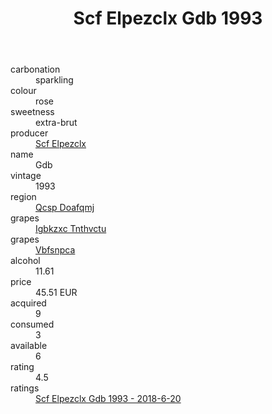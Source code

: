 :PROPERTIES:
:ID:                     34aba6b5-5db4-46c7-9c9e-ae65c2cd9dd9
:END:
#+TITLE: Scf Elpezclx Gdb 1993

- carbonation :: sparkling
- colour :: rose
- sweetness :: extra-brut
- producer :: [[id:85267b00-1235-4e32-9418-d53c08f6b426][Scf Elpezclx]]
- name :: Gdb
- vintage :: 1993
- region :: [[id:69c25976-6635-461f-ab43-dc0380682937][Qcsp Doafqmj]]
- grapes :: [[id:8961e4fb-a9fd-4f70-9b5b-757816f654d5][Igbkzxc Tnthvctu]]
- grapes :: [[id:0ca1d5f5-629a-4d38-a115-dd3ff0f3b353][Vbfsnpca]]
- alcohol :: 11.61
- price :: 45.51 EUR
- acquired :: 9
- consumed :: 3
- available :: 6
- rating :: 4.5
- ratings :: [[id:611f5483-1175-4db8-b346-925f7013862e][Scf Elpezclx Gdb 1993 - 2018-6-20]]



